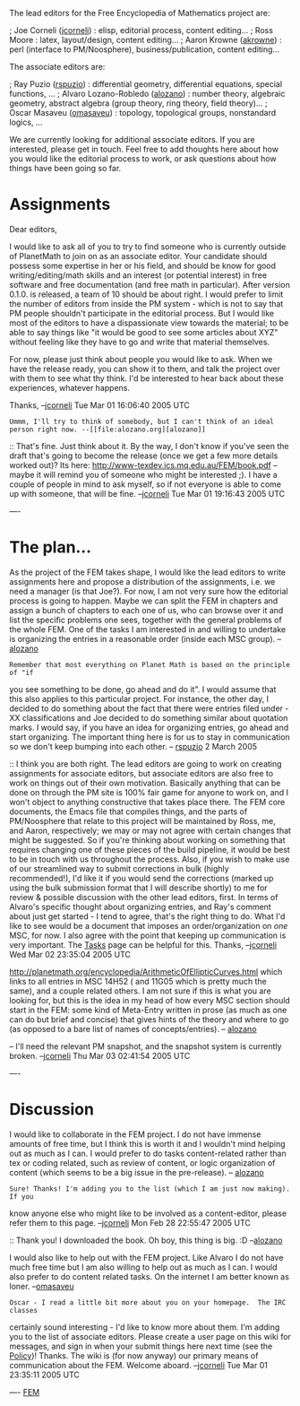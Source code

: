 #+STARTUP: showeverything logdone
#+options: num:nil

The lead editors for the Free Encyclopedia of Mathematics project are:

; Joe Corneli ([[file:jcorneli.org][jcorneli]]) : elisp, editorial process, content editing...
; Ross Moore : latex, layout/design, content editing...
; Aaron Krowne ([[file:akrowne.org][akrowne]]) : perl (interface to PM/Noosphere), business/publication, content editing...

The associate editors are:

; Ray Puzio ([[file:rspuzio.org][rspuzio]]) : differential geometry, differential equations, special functions, ...
; Alvaro Lozano-Robledo ([[file:alozano.org][alozano]]) : number theory, algebraic geometry, abstract algebra (group theory, ring theory, field theory)...
; Oscar Masaveu ([[file:omasaveu.org][omasaveu]]) : topology, topological groups, nonstandard logics, ...

We are currently looking for additional associate editors.  If you are
interested, please get in touch.  Feel free to add thoughts here about how you
would like the editorial process to work, or ask questions about how things have
been going so far.

* Assignments

Dear editors,

I would like to ask all of you to try to find someone who is currently outside
of PlanetMath to join on as an associate editor.  Your candidate should possess
some expertise in her or his field, and should be know for good
writing/editing/math skills and an interest (or potential interest) in free
software and free documentation (and free math in particular).  After version
0.1.0. is released, a team of 10 should be about right.  I would prefer to limit
the number of editors from inside the PM system - which is not to say that PM
people shouldn't participate in the editorial process.  But I would like most of
the editors to have a dispassionate view towards the material; to be able to say
things like "it would be good to see some articles about XYZ" without feeling
like they have to go and write that material themselves.

For now, please just think about people you would like to ask.  When we have the
release ready, you can show it to them, and talk the project over with them to
see what thy think.  I'd be interested to hear back about these experiences,
whatever happens.

Thanks, --[[file:jcorneli.org][jcorneli]] Tue Mar 01 16:06:40 2005 UTC

: Ummm, I'll try to think of somebody, but I can't think of an ideal person right now. --[[file:alozano.org][alozano]]

:: That's fine.  Just think about it.  By the way, I don't know if you've seen
the draft that's going to become the release (once we get a few more details
worked out)?  Its here: http://www-texdev.ics.mq.edu.au/FEM/book.pdf -- maybe it
will remind you of someone who might be interested ;).  I have a couple of
people in mind to ask myself, so if not everyone is able to come up with
someone, that will be fine. --[[file:jcorneli.org][jcorneli]] Tue Mar 01 19:16:43 2005 UTC

----

*  The plan...

As the project of the FEM takes shape, I would like the lead editors to write
assignments here and propose a distribution of the assignments, i.e. we need a
manager (is that Joe?). For now, I am not very sure how the editorial process is
going to happen. Maybe we can split the FEM in chapters and assign a bunch of
chapters to each one of us, who can browse over it and list the specific
problems one sees, together with the general problems of the whole FEM. One of
the tasks I am interested in and willing to undertake is organizing the entries
in a reasonable order (inside each MSC group). -- [[file:alozano.org][alozano]]

: Remember that most everything on Planet Math is based on the principle of "if
you see something to be done, go ahead and do it".  I would assume that this
also applies to this particular project.  For instance, the other day, I decided
to do something about the fact that there were entries filed under -XX
classifications and Joe decided to do something similar about quotation marks.
I would say, if you have an idea for organizing entries, go ahead and start
organizing.  The important thing here is for us to stay in communication so we
don't keep bumping into each other.  -- [[file:rspuzio.org][rspuzio]] 2 March 2005

:: I think you are both right.  The lead editors are going to work on creating
assignments for associate editors, but associate editors are also free to work
on things out of their own motivation.  Basically anything that can be done on
through the PM site is 100% fair game for anyone to work on, and I won't object
to anything constructive that takes place there.  The FEM core documents, the
Emacs file that compiles things, and the parts of PM/Noosphere that relate to
this project will be maintained by Ross, me, and Aaron, respectively; we may or
may not agree with certain changes that might be suggested.  So if you're
thinking about working on something that requires changing one of these pieces
of the build pipeline, it would be best to be in touch with us throughout the
process.  Also, if you wish to make use of our streamlined way to submit
corrections in bulk (highly recommended!), I'd like it if you would send the
corrections (marked up using the bulk submission format that I will describe
shortly) to me for review & possible discussion with the other lead editors,
first.  In terms of Alvaro's specific thought about organizing entries, and
Ray's comment about just get started - I tend to agree, that's the right thing
to do.  What I'd like to see would be a document that imposes an
order/organization on /one/ MSC, for now.  I also agree with the point that
keeping up communication is very important.  The [[file:Tasks.org][Tasks]] page can be helpful
for this. Thanks, --[[file:jcorneli.org][jcorneli]] Wed Mar 02 23:35:04 2005 UTC

#+BEGIN_VERSE For an example of a document which imposes an order on one MSC look at
http://planetmath.org/encyclopedia/ArithmeticOfEllipticCurves.html which links
to all entries in MSC 14H52 ( and 11G05 which is pretty much the same), and a
couple related others. I am not sure if this is what you are looking for, but
this is the idea in my head of how every MSC section should start in the FEM:
some kind of Meta-Entry written in prose (as much as one can do but brief and
concise) that gives hints of the theory and where to go (as opposed to a bare
list of names of concepts/entries). -- [[file:alozano.org][alozano]]

#+BEGIN_VERSE: It may be a while til I can take a good look at this and give my critique
-- I'll need the relevant PM snapshot, and the snapshot system is currently
broken. --[[file:jcorneli.org][jcorneli]] Thu Mar 03 02:41:54 2005 UTC

#+BEGIN_VERSE: See [[file:Discussion of ArithemeticOfEllipticCurves.org][Discussion of ArithemeticOfEllipticCurves]]. --[[file:jcorneli.org][jcorneli]] Fri Mar 04 00:31:17 2005 UTC

----
* Discussion

I would like to collaborate in the FEM project. I do not have immense amounts of
free time, but I think this is worth it and I wouldn't mind helping out as much
as I can. I would prefer to do tasks content-related rather than tex or coding
related, such as review of content, or logic organization of content (which
seems to be a big issue in the pre-release). -- [[file:alozano.org][alozano]]

: Sure! Thanks! I'm adding you to the list (which I am just now making).  If you
know anyone else who might like to be involved as a content-editor, please refer
them to this page. --[[file:jcorneli.org][jcorneli]] Mon Feb 28 22:55:47 2005 UTC

:: Thank you! I downloaded the book. Oh boy, this thing is big. :D --[[file:alozano.org][alozano]]

I would also like to help out with the FEM project. Like Alvaro I do not have
much free time but I am also willing to help out as much as I can. I would also
prefer to do content related tasks. On the internet I am better known as
loner. --[[file:omasaveu.org][omasaveu]]

: Oscar - I read a little bit more about you on your homepage.  The IRC classes
certainly sound interesting - I'd like to know more about them.  I'm adding you
to the list of associate editors.  Please create a user page on this wiki for
messages, and sign in when your submit things here next time (see the
[[file:Policy.org][Policy]])! Thanks.  The wiki is (for now anyway) our primary means of
communication about the FEM.  Welcome aboard. --[[file:jcorneli.org][jcorneli]] Tue Mar 01 23:35:11 2005 UTC

----
[[file:FEM.org][FEM]]
